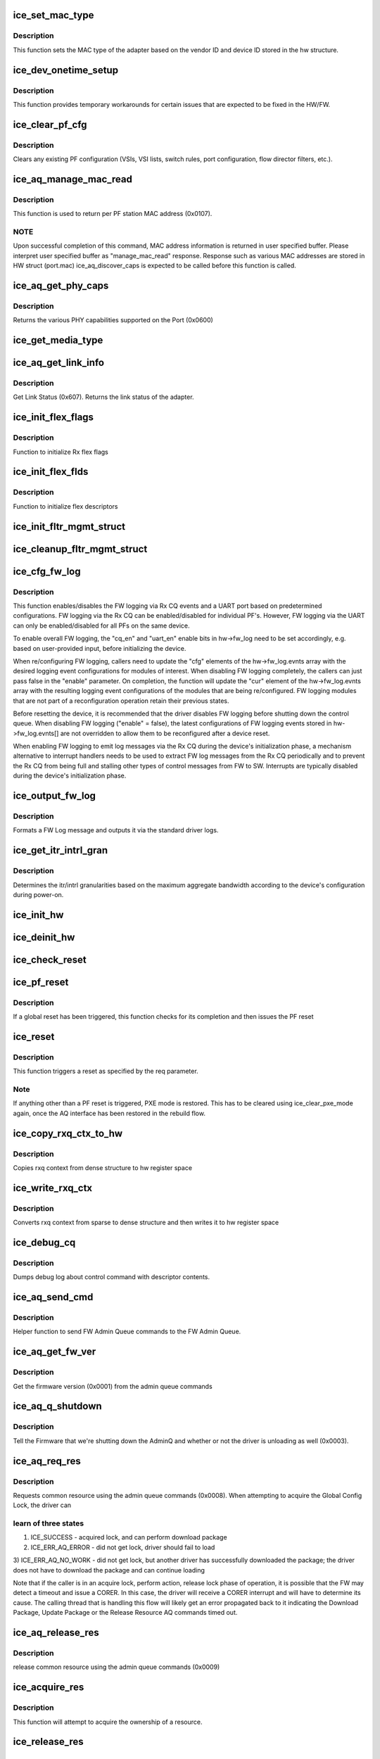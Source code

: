 .. -*- coding: utf-8; mode: rst -*-
.. src-file: drivers/net/ethernet/intel/ice/ice_common.c

.. _`ice_set_mac_type`:

ice_set_mac_type
================

.. c:function:: enum ice_status ice_set_mac_type(struct ice_hw *hw)

    Sets MAC type

    :param hw:
        pointer to the HW structure
    :type hw: struct ice_hw \*

.. _`ice_set_mac_type.description`:

Description
-----------

This function sets the MAC type of the adapter based on the
vendor ID and device ID stored in the hw structure.

.. _`ice_dev_onetime_setup`:

ice_dev_onetime_setup
=====================

.. c:function:: void ice_dev_onetime_setup(struct ice_hw *hw)

    Temporary HW/FW workarounds

    :param hw:
        pointer to the HW structure
    :type hw: struct ice_hw \*

.. _`ice_dev_onetime_setup.description`:

Description
-----------

This function provides temporary workarounds for certain issues
that are expected to be fixed in the HW/FW.

.. _`ice_clear_pf_cfg`:

ice_clear_pf_cfg
================

.. c:function:: enum ice_status ice_clear_pf_cfg(struct ice_hw *hw)

    Clear PF configuration

    :param hw:
        pointer to the hardware structure
    :type hw: struct ice_hw \*

.. _`ice_clear_pf_cfg.description`:

Description
-----------

Clears any existing PF configuration (VSIs, VSI lists, switch rules, port
configuration, flow director filters, etc.).

.. _`ice_aq_manage_mac_read`:

ice_aq_manage_mac_read
======================

.. c:function:: enum ice_status ice_aq_manage_mac_read(struct ice_hw *hw, void *buf, u16 buf_size, struct ice_sq_cd *cd)

    manage MAC address read command

    :param hw:
        pointer to the hw struct
    :type hw: struct ice_hw \*

    :param buf:
        a virtual buffer to hold the manage MAC read response
    :type buf: void \*

    :param buf_size:
        Size of the virtual buffer
    :type buf_size: u16

    :param cd:
        pointer to command details structure or NULL
    :type cd: struct ice_sq_cd \*

.. _`ice_aq_manage_mac_read.description`:

Description
-----------

This function is used to return per PF station MAC address (0x0107).

.. _`ice_aq_manage_mac_read.note`:

NOTE
----

Upon successful completion of this command, MAC address information
is returned in user specified buffer. Please interpret user specified
buffer as "manage_mac_read" response.
Response such as various MAC addresses are stored in HW struct (port.mac)
ice_aq_discover_caps is expected to be called before this function is called.

.. _`ice_aq_get_phy_caps`:

ice_aq_get_phy_caps
===================

.. c:function:: enum ice_status ice_aq_get_phy_caps(struct ice_port_info *pi, bool qual_mods, u8 report_mode, struct ice_aqc_get_phy_caps_data *pcaps, struct ice_sq_cd *cd)

    returns PHY capabilities

    :param pi:
        port information structure
    :type pi: struct ice_port_info \*

    :param qual_mods:
        report qualified modules
    :type qual_mods: bool

    :param report_mode:
        report mode capabilities
    :type report_mode: u8

    :param pcaps:
        structure for PHY capabilities to be filled
    :type pcaps: struct ice_aqc_get_phy_caps_data \*

    :param cd:
        pointer to command details structure or NULL
    :type cd: struct ice_sq_cd \*

.. _`ice_aq_get_phy_caps.description`:

Description
-----------

Returns the various PHY capabilities supported on the Port (0x0600)

.. _`ice_get_media_type`:

ice_get_media_type
==================

.. c:function:: enum ice_media_type ice_get_media_type(struct ice_port_info *pi)

    Gets media type

    :param pi:
        port information structure
    :type pi: struct ice_port_info \*

.. _`ice_aq_get_link_info`:

ice_aq_get_link_info
====================

.. c:function:: enum ice_status ice_aq_get_link_info(struct ice_port_info *pi, bool ena_lse, struct ice_link_status *link, struct ice_sq_cd *cd)

    :param pi:
        port information structure
    :type pi: struct ice_port_info \*

    :param ena_lse:
        enable/disable LinkStatusEvent reporting
    :type ena_lse: bool

    :param link:
        pointer to link status structure - optional
    :type link: struct ice_link_status \*

    :param cd:
        pointer to command details structure or NULL
    :type cd: struct ice_sq_cd \*

.. _`ice_aq_get_link_info.description`:

Description
-----------

Get Link Status (0x607). Returns the link status of the adapter.

.. _`ice_init_flex_flags`:

ice_init_flex_flags
===================

.. c:function:: void ice_init_flex_flags(struct ice_hw *hw, enum ice_rxdid prof_id)

    :param hw:
        pointer to the hardware structure
    :type hw: struct ice_hw \*

    :param prof_id:
        Rx Descriptor Builder profile ID
    :type prof_id: enum ice_rxdid

.. _`ice_init_flex_flags.description`:

Description
-----------

Function to initialize Rx flex flags

.. _`ice_init_flex_flds`:

ice_init_flex_flds
==================

.. c:function:: void ice_init_flex_flds(struct ice_hw *hw, enum ice_rxdid prof_id)

    :param hw:
        pointer to the hardware structure
    :type hw: struct ice_hw \*

    :param prof_id:
        Rx Descriptor Builder profile ID
    :type prof_id: enum ice_rxdid

.. _`ice_init_flex_flds.description`:

Description
-----------

Function to initialize flex descriptors

.. _`ice_init_fltr_mgmt_struct`:

ice_init_fltr_mgmt_struct
=========================

.. c:function:: enum ice_status ice_init_fltr_mgmt_struct(struct ice_hw *hw)

    initializes filter management list and locks

    :param hw:
        pointer to the hw struct
    :type hw: struct ice_hw \*

.. _`ice_cleanup_fltr_mgmt_struct`:

ice_cleanup_fltr_mgmt_struct
============================

.. c:function:: void ice_cleanup_fltr_mgmt_struct(struct ice_hw *hw)

    cleanup filter management list and locks

    :param hw:
        pointer to the hw struct
    :type hw: struct ice_hw \*

.. _`ice_cfg_fw_log`:

ice_cfg_fw_log
==============

.. c:function:: enum ice_status ice_cfg_fw_log(struct ice_hw *hw, bool enable)

    configure FW logging

    :param hw:
        pointer to the hw struct
    :type hw: struct ice_hw \*

    :param enable:
        enable certain FW logging events if true, disable all if false
    :type enable: bool

.. _`ice_cfg_fw_log.description`:

Description
-----------

This function enables/disables the FW logging via Rx CQ events and a UART
port based on predetermined configurations. FW logging via the Rx CQ can be
enabled/disabled for individual PF's. However, FW logging via the UART can
only be enabled/disabled for all PFs on the same device.

To enable overall FW logging, the "cq_en" and "uart_en" enable bits in
hw->fw_log need to be set accordingly, e.g. based on user-provided input,
before initializing the device.

When re/configuring FW logging, callers need to update the "cfg" elements of
the hw->fw_log.evnts array with the desired logging event configurations for
modules of interest. When disabling FW logging completely, the callers can
just pass false in the "enable" parameter. On completion, the function will
update the "cur" element of the hw->fw_log.evnts array with the resulting
logging event configurations of the modules that are being re/configured. FW
logging modules that are not part of a reconfiguration operation retain their
previous states.

Before resetting the device, it is recommended that the driver disables FW
logging before shutting down the control queue. When disabling FW logging
("enable" = false), the latest configurations of FW logging events stored in
hw->fw_log.evnts[] are not overridden to allow them to be reconfigured after
a device reset.

When enabling FW logging to emit log messages via the Rx CQ during the
device's initialization phase, a mechanism alternative to interrupt handlers
needs to be used to extract FW log messages from the Rx CQ periodically and
to prevent the Rx CQ from being full and stalling other types of control
messages from FW to SW. Interrupts are typically disabled during the device's
initialization phase.

.. _`ice_output_fw_log`:

ice_output_fw_log
=================

.. c:function:: void ice_output_fw_log(struct ice_hw *hw, struct ice_aq_desc *desc, void *buf)

    :param hw:
        pointer to the hw struct
    :type hw: struct ice_hw \*

    :param desc:
        pointer to the AQ message descriptor
    :type desc: struct ice_aq_desc \*

    :param buf:
        pointer to the buffer accompanying the AQ message
    :type buf: void \*

.. _`ice_output_fw_log.description`:

Description
-----------

Formats a FW Log message and outputs it via the standard driver logs.

.. _`ice_get_itr_intrl_gran`:

ice_get_itr_intrl_gran
======================

.. c:function:: enum ice_status ice_get_itr_intrl_gran(struct ice_hw *hw)

    determine int/intrl granularity

    :param hw:
        pointer to the hw struct
    :type hw: struct ice_hw \*

.. _`ice_get_itr_intrl_gran.description`:

Description
-----------

Determines the itr/intrl granularities based on the maximum aggregate
bandwidth according to the device's configuration during power-on.

.. _`ice_init_hw`:

ice_init_hw
===========

.. c:function:: enum ice_status ice_init_hw(struct ice_hw *hw)

    main hardware initialization routine

    :param hw:
        pointer to the hardware structure
    :type hw: struct ice_hw \*

.. _`ice_deinit_hw`:

ice_deinit_hw
=============

.. c:function:: void ice_deinit_hw(struct ice_hw *hw)

    unroll initialization operations done by ice_init_hw

    :param hw:
        pointer to the hardware structure
    :type hw: struct ice_hw \*

.. _`ice_check_reset`:

ice_check_reset
===============

.. c:function:: enum ice_status ice_check_reset(struct ice_hw *hw)

    Check to see if a global reset is complete

    :param hw:
        pointer to the hardware structure
    :type hw: struct ice_hw \*

.. _`ice_pf_reset`:

ice_pf_reset
============

.. c:function:: enum ice_status ice_pf_reset(struct ice_hw *hw)

    Reset the PF

    :param hw:
        pointer to the hardware structure
    :type hw: struct ice_hw \*

.. _`ice_pf_reset.description`:

Description
-----------

If a global reset has been triggered, this function checks
for its completion and then issues the PF reset

.. _`ice_reset`:

ice_reset
=========

.. c:function:: enum ice_status ice_reset(struct ice_hw *hw, enum ice_reset_req req)

    Perform different types of reset

    :param hw:
        pointer to the hardware structure
    :type hw: struct ice_hw \*

    :param req:
        reset request
    :type req: enum ice_reset_req

.. _`ice_reset.description`:

Description
-----------

This function triggers a reset as specified by the req parameter.

.. _`ice_reset.note`:

Note
----

If anything other than a PF reset is triggered, PXE mode is restored.
This has to be cleared using ice_clear_pxe_mode again, once the AQ
interface has been restored in the rebuild flow.

.. _`ice_copy_rxq_ctx_to_hw`:

ice_copy_rxq_ctx_to_hw
======================

.. c:function:: enum ice_status ice_copy_rxq_ctx_to_hw(struct ice_hw *hw, u8 *ice_rxq_ctx, u32 rxq_index)

    :param hw:
        pointer to the hardware structure
    :type hw: struct ice_hw \*

    :param ice_rxq_ctx:
        pointer to the rxq context
    :type ice_rxq_ctx: u8 \*

    :param rxq_index:
        the index of the rx queue
    :type rxq_index: u32

.. _`ice_copy_rxq_ctx_to_hw.description`:

Description
-----------

Copies rxq context from dense structure to hw register space

.. _`ice_write_rxq_ctx`:

ice_write_rxq_ctx
=================

.. c:function:: enum ice_status ice_write_rxq_ctx(struct ice_hw *hw, struct ice_rlan_ctx *rlan_ctx, u32 rxq_index)

    :param hw:
        pointer to the hardware structure
    :type hw: struct ice_hw \*

    :param rlan_ctx:
        pointer to the rxq context
    :type rlan_ctx: struct ice_rlan_ctx \*

    :param rxq_index:
        the index of the rx queue
    :type rxq_index: u32

.. _`ice_write_rxq_ctx.description`:

Description
-----------

Converts rxq context from sparse to dense structure and then writes
it to hw register space

.. _`ice_debug_cq`:

ice_debug_cq
============

.. c:function:: void ice_debug_cq(struct ice_hw *hw, u32 __maybe_unused mask, void *desc, void *buf, u16 buf_len)

    :param hw:
        pointer to the hardware structure
    :type hw: struct ice_hw \*

    :param mask:
        debug mask
    :type mask: u32 __maybe_unused

    :param desc:
        pointer to control queue descriptor
    :type desc: void \*

    :param buf:
        pointer to command buffer
    :type buf: void \*

    :param buf_len:
        max length of buf
    :type buf_len: u16

.. _`ice_debug_cq.description`:

Description
-----------

Dumps debug log about control command with descriptor contents.

.. _`ice_aq_send_cmd`:

ice_aq_send_cmd
===============

.. c:function:: enum ice_status ice_aq_send_cmd(struct ice_hw *hw, struct ice_aq_desc *desc, void *buf, u16 buf_size, struct ice_sq_cd *cd)

    send FW Admin Queue command to FW Admin Queue

    :param hw:
        pointer to the hw struct
    :type hw: struct ice_hw \*

    :param desc:
        descriptor describing the command
    :type desc: struct ice_aq_desc \*

    :param buf:
        buffer to use for indirect commands (NULL for direct commands)
    :type buf: void \*

    :param buf_size:
        size of buffer for indirect commands (0 for direct commands)
    :type buf_size: u16

    :param cd:
        pointer to command details structure
    :type cd: struct ice_sq_cd \*

.. _`ice_aq_send_cmd.description`:

Description
-----------

Helper function to send FW Admin Queue commands to the FW Admin Queue.

.. _`ice_aq_get_fw_ver`:

ice_aq_get_fw_ver
=================

.. c:function:: enum ice_status ice_aq_get_fw_ver(struct ice_hw *hw, struct ice_sq_cd *cd)

    :param hw:
        pointer to the hw struct
    :type hw: struct ice_hw \*

    :param cd:
        pointer to command details structure or NULL
    :type cd: struct ice_sq_cd \*

.. _`ice_aq_get_fw_ver.description`:

Description
-----------

Get the firmware version (0x0001) from the admin queue commands

.. _`ice_aq_q_shutdown`:

ice_aq_q_shutdown
=================

.. c:function:: enum ice_status ice_aq_q_shutdown(struct ice_hw *hw, bool unloading)

    :param hw:
        pointer to the hw struct
    :type hw: struct ice_hw \*

    :param unloading:
        is the driver unloading itself
    :type unloading: bool

.. _`ice_aq_q_shutdown.description`:

Description
-----------

Tell the Firmware that we're shutting down the AdminQ and whether
or not the driver is unloading as well (0x0003).

.. _`ice_aq_req_res`:

ice_aq_req_res
==============

.. c:function:: enum ice_status ice_aq_req_res(struct ice_hw *hw, enum ice_aq_res_ids res, enum ice_aq_res_access_type access, u8 sdp_number, u32 *timeout, struct ice_sq_cd *cd)

    :param hw:
        pointer to the hw struct
    :type hw: struct ice_hw \*

    :param res:
        resource id
    :type res: enum ice_aq_res_ids

    :param access:
        access type
    :type access: enum ice_aq_res_access_type

    :param sdp_number:
        resource number
    :type sdp_number: u8

    :param timeout:
        the maximum time in ms that the driver may hold the resource
    :type timeout: u32 \*

    :param cd:
        pointer to command details structure or NULL
    :type cd: struct ice_sq_cd \*

.. _`ice_aq_req_res.description`:

Description
-----------

Requests common resource using the admin queue commands (0x0008).
When attempting to acquire the Global Config Lock, the driver can

.. _`ice_aq_req_res.learn-of-three-states`:

learn of three states
---------------------

1) ICE_SUCCESS -        acquired lock, and can perform download package
2) ICE_ERR_AQ_ERROR -   did not get lock, driver should fail to load
3) ICE_ERR_AQ_NO_WORK - did not get lock, but another driver has
successfully downloaded the package; the driver does
not have to download the package and can continue
loading

Note that if the caller is in an acquire lock, perform action, release lock
phase of operation, it is possible that the FW may detect a timeout and issue
a CORER. In this case, the driver will receive a CORER interrupt and will
have to determine its cause. The calling thread that is handling this flow
will likely get an error propagated back to it indicating the Download
Package, Update Package or the Release Resource AQ commands timed out.

.. _`ice_aq_release_res`:

ice_aq_release_res
==================

.. c:function:: enum ice_status ice_aq_release_res(struct ice_hw *hw, enum ice_aq_res_ids res, u8 sdp_number, struct ice_sq_cd *cd)

    :param hw:
        pointer to the hw struct
    :type hw: struct ice_hw \*

    :param res:
        resource id
    :type res: enum ice_aq_res_ids

    :param sdp_number:
        resource number
    :type sdp_number: u8

    :param cd:
        pointer to command details structure or NULL
    :type cd: struct ice_sq_cd \*

.. _`ice_aq_release_res.description`:

Description
-----------

release common resource using the admin queue commands (0x0009)

.. _`ice_acquire_res`:

ice_acquire_res
===============

.. c:function:: enum ice_status ice_acquire_res(struct ice_hw *hw, enum ice_aq_res_ids res, enum ice_aq_res_access_type access, u32 timeout)

    :param hw:
        pointer to the HW structure
    :type hw: struct ice_hw \*

    :param res:
        resource id
    :type res: enum ice_aq_res_ids

    :param access:
        access type (read or write)
    :type access: enum ice_aq_res_access_type

    :param timeout:
        timeout in milliseconds
    :type timeout: u32

.. _`ice_acquire_res.description`:

Description
-----------

This function will attempt to acquire the ownership of a resource.

.. _`ice_release_res`:

ice_release_res
===============

.. c:function:: void ice_release_res(struct ice_hw *hw, enum ice_aq_res_ids res)

    :param hw:
        pointer to the HW structure
    :type hw: struct ice_hw \*

    :param res:
        resource id
    :type res: enum ice_aq_res_ids

.. _`ice_release_res.description`:

Description
-----------

This function will release a resource using the proper Admin Command.

.. _`ice_parse_caps`:

ice_parse_caps
==============

.. c:function:: void ice_parse_caps(struct ice_hw *hw, void *buf, u32 cap_count, enum ice_adminq_opc opc)

    parse function/device capabilities

    :param hw:
        pointer to the hw struct
    :type hw: struct ice_hw \*

    :param buf:
        pointer to a buffer containing function/device capability records
    :type buf: void \*

    :param cap_count:
        number of capability records in the list
    :type cap_count: u32

    :param opc:
        type of capabilities list to parse
    :type opc: enum ice_adminq_opc

.. _`ice_parse_caps.description`:

Description
-----------

Helper function to parse function(0x000a)/device(0x000b) capabilities list.

.. _`ice_aq_discover_caps`:

ice_aq_discover_caps
====================

.. c:function:: enum ice_status ice_aq_discover_caps(struct ice_hw *hw, void *buf, u16 buf_size, u32 *cap_count, enum ice_adminq_opc opc, struct ice_sq_cd *cd)

    query function/device capabilities

    :param hw:
        pointer to the hw struct
    :type hw: struct ice_hw \*

    :param buf:
        a virtual buffer to hold the capabilities
    :type buf: void \*

    :param buf_size:
        Size of the virtual buffer
    :type buf_size: u16

    :param cap_count:
        cap count needed if AQ err==ENOMEM
    :type cap_count: u32 \*

    :param opc:
        capabilities type to discover - pass in the command opcode
    :type opc: enum ice_adminq_opc

    :param cd:
        pointer to command details structure or NULL
    :type cd: struct ice_sq_cd \*

.. _`ice_aq_discover_caps.description`:

Description
-----------

Get the function(0x000a)/device(0x000b) capabilities description from
the firmware.

.. _`ice_discover_caps`:

ice_discover_caps
=================

.. c:function:: enum ice_status ice_discover_caps(struct ice_hw *hw, enum ice_adminq_opc opc)

    get info about the HW

    :param hw:
        pointer to the hardware structure
    :type hw: struct ice_hw \*

    :param opc:
        capabilities type to discover - pass in the command opcode
    :type opc: enum ice_adminq_opc

.. _`ice_get_caps`:

ice_get_caps
============

.. c:function:: enum ice_status ice_get_caps(struct ice_hw *hw)

    get info about the HW

    :param hw:
        pointer to the hardware structure
    :type hw: struct ice_hw \*

.. _`ice_aq_manage_mac_write`:

ice_aq_manage_mac_write
=======================

.. c:function:: enum ice_status ice_aq_manage_mac_write(struct ice_hw *hw, u8 *mac_addr, u8 flags, struct ice_sq_cd *cd)

    manage MAC address write command

    :param hw:
        pointer to the hw struct
    :type hw: struct ice_hw \*

    :param mac_addr:
        MAC address to be written as LAA/LAA+WoL/Port address
    :type mac_addr: u8 \*

    :param flags:
        flags to control write behavior
    :type flags: u8

    :param cd:
        pointer to command details structure or NULL
    :type cd: struct ice_sq_cd \*

.. _`ice_aq_manage_mac_write.description`:

Description
-----------

This function is used to write MAC address to the NVM (0x0108).

.. _`ice_aq_clear_pxe_mode`:

ice_aq_clear_pxe_mode
=====================

.. c:function:: enum ice_status ice_aq_clear_pxe_mode(struct ice_hw *hw)

    :param hw:
        pointer to the hw struct
    :type hw: struct ice_hw \*

.. _`ice_aq_clear_pxe_mode.description`:

Description
-----------

Tell the firmware that the driver is taking over from PXE (0x0110).

.. _`ice_clear_pxe_mode`:

ice_clear_pxe_mode
==================

.. c:function:: void ice_clear_pxe_mode(struct ice_hw *hw)

    clear pxe operations mode

    :param hw:
        pointer to the hw struct
    :type hw: struct ice_hw \*

.. _`ice_clear_pxe_mode.description`:

Description
-----------

Make sure all PXE mode settings are cleared, including things
like descriptor fetch/write-back mode.

.. _`ice_get_link_speed_based_on_phy_type`:

ice_get_link_speed_based_on_phy_type
====================================

.. c:function:: u16 ice_get_link_speed_based_on_phy_type(u64 phy_type_low)

    returns link speed

    :param phy_type_low:
        lower part of phy_type
    :type phy_type_low: u64

.. _`ice_get_link_speed_based_on_phy_type.description`:

Description
-----------

This helper function will convert a phy_type_low to its corresponding link
speed.

.. _`ice_get_link_speed_based_on_phy_type.note`:

Note
----

In the structure of phy_type_low, there should be one bit set, as
this function will convert one phy type to its speed.
If no bit gets set, ICE_LINK_SPEED_UNKNOWN will be returned
If more than one bit gets set, ICE_LINK_SPEED_UNKNOWN will be returned

.. _`ice_update_phy_type`:

ice_update_phy_type
===================

.. c:function:: void ice_update_phy_type(u64 *phy_type_low, u16 link_speeds_bitmap)

    :param phy_type_low:
        pointer to the lower part of phy_type
    :type phy_type_low: u64 \*

    :param link_speeds_bitmap:
        targeted link speeds bitmap
    :type link_speeds_bitmap: u16

.. _`ice_update_phy_type.note`:

Note
----

For the link_speeds_bitmap structure, you can check it at
[ice_aqc_get_link_status->link_speed]. Caller can pass in
link_speeds_bitmap include multiple speeds.

The value of phy_type_low will present a certain link speed. This helper
function will turn on bits in the phy_type_low based on the value of
link_speeds_bitmap input parameter.

.. _`ice_aq_set_phy_cfg`:

ice_aq_set_phy_cfg
==================

.. c:function:: enum ice_status ice_aq_set_phy_cfg(struct ice_hw *hw, u8 lport, struct ice_aqc_set_phy_cfg_data *cfg, struct ice_sq_cd *cd)

    :param hw:
        pointer to the hw struct
    :type hw: struct ice_hw \*

    :param lport:
        logical port number
    :type lport: u8

    :param cfg:
        structure with PHY configuration data to be set
    :type cfg: struct ice_aqc_set_phy_cfg_data \*

    :param cd:
        pointer to command details structure or NULL
    :type cd: struct ice_sq_cd \*

.. _`ice_aq_set_phy_cfg.description`:

Description
-----------

Set the various PHY configuration parameters supported on the Port.
One or more of the Set PHY config parameters may be ignored in an MFP
mode as the PF may not have the privilege to set some of the PHY Config
parameters. This status will be indicated by the command response (0x0601).

.. _`ice_update_link_info`:

ice_update_link_info
====================

.. c:function:: enum ice_status ice_update_link_info(struct ice_port_info *pi)

    update status of the HW network link

    :param pi:
        port info structure of the interested logical port
    :type pi: struct ice_port_info \*

.. _`ice_set_fc`:

ice_set_fc
==========

.. c:function:: enum ice_status ice_set_fc(struct ice_port_info *pi, u8 *aq_failures, bool ena_auto_link_update)

    :param pi:
        port information structure
    :type pi: struct ice_port_info \*

    :param aq_failures:
        pointer to status code, specific to ice_set_fc routine
    :type aq_failures: u8 \*

    :param ena_auto_link_update:
        enable automatic link update
    :type ena_auto_link_update: bool

.. _`ice_set_fc.description`:

Description
-----------

Set the requested flow control mode.

.. _`ice_get_link_status`:

ice_get_link_status
===================

.. c:function:: enum ice_status ice_get_link_status(struct ice_port_info *pi, bool *link_up)

    get status of the HW network link

    :param pi:
        port information structure
    :type pi: struct ice_port_info \*

    :param link_up:
        pointer to bool (true/false = linkup/linkdown)
    :type link_up: bool \*

.. _`ice_get_link_status.description`:

Description
-----------

Variable link_up is true if link is up, false if link is down.
The variable link_up is invalid if status is non zero. As a
result of this call, link status reporting becomes enabled

.. _`ice_aq_set_link_restart_an`:

ice_aq_set_link_restart_an
==========================

.. c:function:: enum ice_status ice_aq_set_link_restart_an(struct ice_port_info *pi, bool ena_link, struct ice_sq_cd *cd)

    :param pi:
        pointer to the port information structure
    :type pi: struct ice_port_info \*

    :param ena_link:
        if true: enable link, if false: disable link
    :type ena_link: bool

    :param cd:
        pointer to command details structure or NULL
    :type cd: struct ice_sq_cd \*

.. _`ice_aq_set_link_restart_an.description`:

Description
-----------

Sets up the link and restarts the Auto-Negotiation over the link.

.. _`__ice_aq_get_set_rss_lut`:

\__ice_aq_get_set_rss_lut
=========================

.. c:function:: enum ice_status __ice_aq_get_set_rss_lut(struct ice_hw *hw, u16 vsi_id, u8 lut_type, u8 *lut, u16 lut_size, u8 glob_lut_idx, bool set)

    :param hw:
        pointer to the hardware structure
    :type hw: struct ice_hw \*

    :param vsi_id:
        VSI FW index
    :type vsi_id: u16

    :param lut_type:
        LUT table type
    :type lut_type: u8

    :param lut:
        pointer to the LUT buffer provided by the caller
    :type lut: u8 \*

    :param lut_size:
        size of the LUT buffer
    :type lut_size: u16

    :param glob_lut_idx:
        global LUT index
    :type glob_lut_idx: u8

    :param set:
        set true to set the table, false to get the table
    :type set: bool

.. _`__ice_aq_get_set_rss_lut.description`:

Description
-----------

Internal function to get (0x0B05) or set (0x0B03) RSS look up table

.. _`ice_aq_get_rss_lut`:

ice_aq_get_rss_lut
==================

.. c:function:: enum ice_status ice_aq_get_rss_lut(struct ice_hw *hw, u16 vsi_handle, u8 lut_type, u8 *lut, u16 lut_size)

    :param hw:
        pointer to the hardware structure
    :type hw: struct ice_hw \*

    :param vsi_handle:
        software VSI handle
    :type vsi_handle: u16

    :param lut_type:
        LUT table type
    :type lut_type: u8

    :param lut:
        pointer to the LUT buffer provided by the caller
    :type lut: u8 \*

    :param lut_size:
        size of the LUT buffer
    :type lut_size: u16

.. _`ice_aq_get_rss_lut.description`:

Description
-----------

get the RSS lookup table, PF or VSI type

.. _`ice_aq_set_rss_lut`:

ice_aq_set_rss_lut
==================

.. c:function:: enum ice_status ice_aq_set_rss_lut(struct ice_hw *hw, u16 vsi_handle, u8 lut_type, u8 *lut, u16 lut_size)

    :param hw:
        pointer to the hardware structure
    :type hw: struct ice_hw \*

    :param vsi_handle:
        software VSI handle
    :type vsi_handle: u16

    :param lut_type:
        LUT table type
    :type lut_type: u8

    :param lut:
        pointer to the LUT buffer provided by the caller
    :type lut: u8 \*

    :param lut_size:
        size of the LUT buffer
    :type lut_size: u16

.. _`ice_aq_set_rss_lut.description`:

Description
-----------

set the RSS lookup table, PF or VSI type

.. _`__ice_aq_get_set_rss_key`:

\__ice_aq_get_set_rss_key
=========================

.. c:function:: enum ice_status __ice_aq_get_set_rss_key(struct ice_hw *hw, u16 vsi_id, struct ice_aqc_get_set_rss_keys *key, bool set)

    :param hw:
        pointer to the hw struct
    :type hw: struct ice_hw \*

    :param vsi_id:
        VSI FW index
    :type vsi_id: u16

    :param key:
        pointer to key info struct
    :type key: struct ice_aqc_get_set_rss_keys \*

    :param set:
        set true to set the key, false to get the key
    :type set: bool

.. _`__ice_aq_get_set_rss_key.description`:

Description
-----------

get (0x0B04) or set (0x0B02) the RSS key per VSI

.. _`ice_aq_get_rss_key`:

ice_aq_get_rss_key
==================

.. c:function:: enum ice_status ice_aq_get_rss_key(struct ice_hw *hw, u16 vsi_handle, struct ice_aqc_get_set_rss_keys *key)

    :param hw:
        pointer to the hw struct
    :type hw: struct ice_hw \*

    :param vsi_handle:
        software VSI handle
    :type vsi_handle: u16

    :param key:
        pointer to key info struct
    :type key: struct ice_aqc_get_set_rss_keys \*

.. _`ice_aq_get_rss_key.description`:

Description
-----------

get the RSS key per VSI

.. _`ice_aq_set_rss_key`:

ice_aq_set_rss_key
==================

.. c:function:: enum ice_status ice_aq_set_rss_key(struct ice_hw *hw, u16 vsi_handle, struct ice_aqc_get_set_rss_keys *keys)

    :param hw:
        pointer to the hw struct
    :type hw: struct ice_hw \*

    :param vsi_handle:
        software VSI handle
    :type vsi_handle: u16

    :param keys:
        pointer to key info struct
    :type keys: struct ice_aqc_get_set_rss_keys \*

.. _`ice_aq_set_rss_key.description`:

Description
-----------

set the RSS key per VSI

.. _`ice_aq_add_lan_txq`:

ice_aq_add_lan_txq
==================

.. c:function:: enum ice_status ice_aq_add_lan_txq(struct ice_hw *hw, u8 num_qgrps, struct ice_aqc_add_tx_qgrp *qg_list, u16 buf_size, struct ice_sq_cd *cd)

    :param hw:
        pointer to the hardware structure
    :type hw: struct ice_hw \*

    :param num_qgrps:
        Number of added queue groups
    :type num_qgrps: u8

    :param qg_list:
        list of queue groups to be added
    :type qg_list: struct ice_aqc_add_tx_qgrp \*

    :param buf_size:
        size of buffer for indirect command
    :type buf_size: u16

    :param cd:
        pointer to command details structure or NULL
    :type cd: struct ice_sq_cd \*

.. _`ice_aq_add_lan_txq.description`:

Description
-----------

Add Tx LAN queue (0x0C30)

.. _`ice_aq_add_lan_txq.initialize-the-following-as-part-of-the-tx-queue-context`:

Initialize the following as part of the Tx queue context
--------------------------------------------------------

Completion queue ID if the queue uses Completion queue, Quanta profile,
Cache profile and Packet shaper profile.

.. _`ice_aq_add_lan_txq.after-add-tx-lan-queue-aq-command-is-completed`:

After add Tx LAN queue AQ command is completed
----------------------------------------------

Interrupts should be associated with specific queues,
Association of Tx queue to Doorbell queue is not part of Add LAN Tx queue
flow.

.. _`ice_aq_dis_lan_txq`:

ice_aq_dis_lan_txq
==================

.. c:function:: enum ice_status ice_aq_dis_lan_txq(struct ice_hw *hw, u8 num_qgrps, struct ice_aqc_dis_txq_item *qg_list, u16 buf_size, enum ice_disq_rst_src rst_src, u16 vmvf_num, struct ice_sq_cd *cd)

    :param hw:
        pointer to the hardware structure
    :type hw: struct ice_hw \*

    :param num_qgrps:
        number of groups in the list
    :type num_qgrps: u8

    :param qg_list:
        the list of groups to disable
    :type qg_list: struct ice_aqc_dis_txq_item \*

    :param buf_size:
        the total size of the qg_list buffer in bytes
    :type buf_size: u16

    :param rst_src:
        if called due to reset, specifies the RST source
    :type rst_src: enum ice_disq_rst_src

    :param vmvf_num:
        the relative VM or VF number that is undergoing the reset
    :type vmvf_num: u16

    :param cd:
        pointer to command details structure or NULL
    :type cd: struct ice_sq_cd \*

.. _`ice_aq_dis_lan_txq.description`:

Description
-----------

Disable LAN Tx queue (0x0C31)

.. _`ice_write_byte`:

ice_write_byte
==============

.. c:function:: void ice_write_byte(u8 *src_ctx, u8 *dest_ctx, const struct ice_ctx_ele *ce_info)

    write a byte to a packed context structure

    :param src_ctx:
        the context structure to read from
    :type src_ctx: u8 \*

    :param dest_ctx:
        the context to be written to
    :type dest_ctx: u8 \*

    :param ce_info:
        a description of the struct to be filled
    :type ce_info: const struct ice_ctx_ele \*

.. _`ice_write_word`:

ice_write_word
==============

.. c:function:: void ice_write_word(u8 *src_ctx, u8 *dest_ctx, const struct ice_ctx_ele *ce_info)

    write a word to a packed context structure

    :param src_ctx:
        the context structure to read from
    :type src_ctx: u8 \*

    :param dest_ctx:
        the context to be written to
    :type dest_ctx: u8 \*

    :param ce_info:
        a description of the struct to be filled
    :type ce_info: const struct ice_ctx_ele \*

.. _`ice_write_dword`:

ice_write_dword
===============

.. c:function:: void ice_write_dword(u8 *src_ctx, u8 *dest_ctx, const struct ice_ctx_ele *ce_info)

    write a dword to a packed context structure

    :param src_ctx:
        the context structure to read from
    :type src_ctx: u8 \*

    :param dest_ctx:
        the context to be written to
    :type dest_ctx: u8 \*

    :param ce_info:
        a description of the struct to be filled
    :type ce_info: const struct ice_ctx_ele \*

.. _`ice_write_qword`:

ice_write_qword
===============

.. c:function:: void ice_write_qword(u8 *src_ctx, u8 *dest_ctx, const struct ice_ctx_ele *ce_info)

    write a qword to a packed context structure

    :param src_ctx:
        the context structure to read from
    :type src_ctx: u8 \*

    :param dest_ctx:
        the context to be written to
    :type dest_ctx: u8 \*

    :param ce_info:
        a description of the struct to be filled
    :type ce_info: const struct ice_ctx_ele \*

.. _`ice_set_ctx`:

ice_set_ctx
===========

.. c:function:: enum ice_status ice_set_ctx(u8 *src_ctx, u8 *dest_ctx, const struct ice_ctx_ele *ce_info)

    set context bits in packed structure

    :param src_ctx:
        pointer to a generic non-packed context structure
    :type src_ctx: u8 \*

    :param dest_ctx:
        pointer to memory for the packed structure
    :type dest_ctx: u8 \*

    :param ce_info:
        a description of the structure to be transformed
    :type ce_info: const struct ice_ctx_ele \*

.. _`ice_ena_vsi_txq`:

ice_ena_vsi_txq
===============

.. c:function:: enum ice_status ice_ena_vsi_txq(struct ice_port_info *pi, u16 vsi_handle, u8 tc, u8 num_qgrps, struct ice_aqc_add_tx_qgrp *buf, u16 buf_size, struct ice_sq_cd *cd)

    :param pi:
        port information structure
    :type pi: struct ice_port_info \*

    :param vsi_handle:
        software VSI handle
    :type vsi_handle: u16

    :param tc:
        tc number
    :type tc: u8

    :param num_qgrps:
        Number of added queue groups
    :type num_qgrps: u8

    :param buf:
        list of queue groups to be added
    :type buf: struct ice_aqc_add_tx_qgrp \*

    :param buf_size:
        size of buffer for indirect command
    :type buf_size: u16

    :param cd:
        pointer to command details structure or NULL
    :type cd: struct ice_sq_cd \*

.. _`ice_ena_vsi_txq.description`:

Description
-----------

This function adds one lan q

.. _`ice_dis_vsi_txq`:

ice_dis_vsi_txq
===============

.. c:function:: enum ice_status ice_dis_vsi_txq(struct ice_port_info *pi, u8 num_queues, u16 *q_ids, u32 *q_teids, enum ice_disq_rst_src rst_src, u16 vmvf_num, struct ice_sq_cd *cd)

    :param pi:
        port information structure
    :type pi: struct ice_port_info \*

    :param num_queues:
        number of queues
    :type num_queues: u8

    :param q_ids:
        pointer to the q_id array
    :type q_ids: u16 \*

    :param q_teids:
        pointer to queue node teids
    :type q_teids: u32 \*

    :param rst_src:
        if called due to reset, specifies the RST source
    :type rst_src: enum ice_disq_rst_src

    :param vmvf_num:
        the relative VM or VF number that is undergoing the reset
    :type vmvf_num: u16

    :param cd:
        pointer to command details structure or NULL
    :type cd: struct ice_sq_cd \*

.. _`ice_dis_vsi_txq.description`:

Description
-----------

This function removes queues and their corresponding nodes in SW DB

.. _`ice_cfg_vsi_qs`:

ice_cfg_vsi_qs
==============

.. c:function:: enum ice_status ice_cfg_vsi_qs(struct ice_port_info *pi, u16 vsi_handle, u8 tc_bitmap, u16 *maxqs, u8 owner)

    configure the new/exisiting VSI queues

    :param pi:
        port information structure
    :type pi: struct ice_port_info \*

    :param vsi_handle:
        software VSI handle
    :type vsi_handle: u16

    :param tc_bitmap:
        TC bitmap
    :type tc_bitmap: u8

    :param maxqs:
        max queues array per TC
    :type maxqs: u16 \*

    :param owner:
        lan or rdma
    :type owner: u8

.. _`ice_cfg_vsi_qs.description`:

Description
-----------

This function adds/updates the VSI queues per TC.

.. _`ice_cfg_vsi_lan`:

ice_cfg_vsi_lan
===============

.. c:function:: enum ice_status ice_cfg_vsi_lan(struct ice_port_info *pi, u16 vsi_handle, u8 tc_bitmap, u16 *max_lanqs)

    configure VSI lan queues

    :param pi:
        port information structure
    :type pi: struct ice_port_info \*

    :param vsi_handle:
        software VSI handle
    :type vsi_handle: u16

    :param tc_bitmap:
        TC bitmap
    :type tc_bitmap: u8

    :param max_lanqs:
        max lan queues array per TC
    :type max_lanqs: u16 \*

.. _`ice_cfg_vsi_lan.description`:

Description
-----------

This function adds/updates the VSI lan queues per TC.

.. _`ice_replay_pre_init`:

ice_replay_pre_init
===================

.. c:function:: enum ice_status ice_replay_pre_init(struct ice_hw *hw)

    replay pre initialization

    :param hw:
        pointer to the hw struct
    :type hw: struct ice_hw \*

.. _`ice_replay_pre_init.description`:

Description
-----------

Initializes required config data for VSI, FD, ACL, and RSS before replay.

.. _`ice_replay_vsi`:

ice_replay_vsi
==============

.. c:function:: enum ice_status ice_replay_vsi(struct ice_hw *hw, u16 vsi_handle)

    replay VSI configuration

    :param hw:
        pointer to the hw struct
    :type hw: struct ice_hw \*

    :param vsi_handle:
        driver VSI handle
    :type vsi_handle: u16

.. _`ice_replay_vsi.description`:

Description
-----------

Restore all VSI configuration after reset. It is required to call this
function with main VSI first.

.. _`ice_replay_post`:

ice_replay_post
===============

.. c:function:: void ice_replay_post(struct ice_hw *hw)

    post replay configuration cleanup

    :param hw:
        pointer to the hw struct
    :type hw: struct ice_hw \*

.. _`ice_replay_post.description`:

Description
-----------

Post replay cleanup.

.. _`ice_stat_update40`:

ice_stat_update40
=================

.. c:function:: void ice_stat_update40(struct ice_hw *hw, u32 hireg, u32 loreg, bool prev_stat_loaded, u64 *prev_stat, u64 *cur_stat)

    read 40 bit stat from the chip and update stat values

    :param hw:
        ptr to the hardware info
    :type hw: struct ice_hw \*

    :param hireg:
        high 32 bit HW register to read from
    :type hireg: u32

    :param loreg:
        low 32 bit HW register to read from
    :type loreg: u32

    :param prev_stat_loaded:
        bool to specify if previous stats are loaded
    :type prev_stat_loaded: bool

    :param prev_stat:
        ptr to previous loaded stat value
    :type prev_stat: u64 \*

    :param cur_stat:
        ptr to current stat value
    :type cur_stat: u64 \*

.. _`ice_stat_update32`:

ice_stat_update32
=================

.. c:function:: void ice_stat_update32(struct ice_hw *hw, u32 reg, bool prev_stat_loaded, u64 *prev_stat, u64 *cur_stat)

    read 32 bit stat from the chip and update stat values

    :param hw:
        ptr to the hardware info
    :type hw: struct ice_hw \*

    :param reg:
        HW register to read from
    :type reg: u32

    :param prev_stat_loaded:
        bool to specify if previous stats are loaded
    :type prev_stat_loaded: bool

    :param prev_stat:
        ptr to previous loaded stat value
    :type prev_stat: u64 \*

    :param cur_stat:
        ptr to current stat value
    :type cur_stat: u64 \*

.. This file was automatic generated / don't edit.

